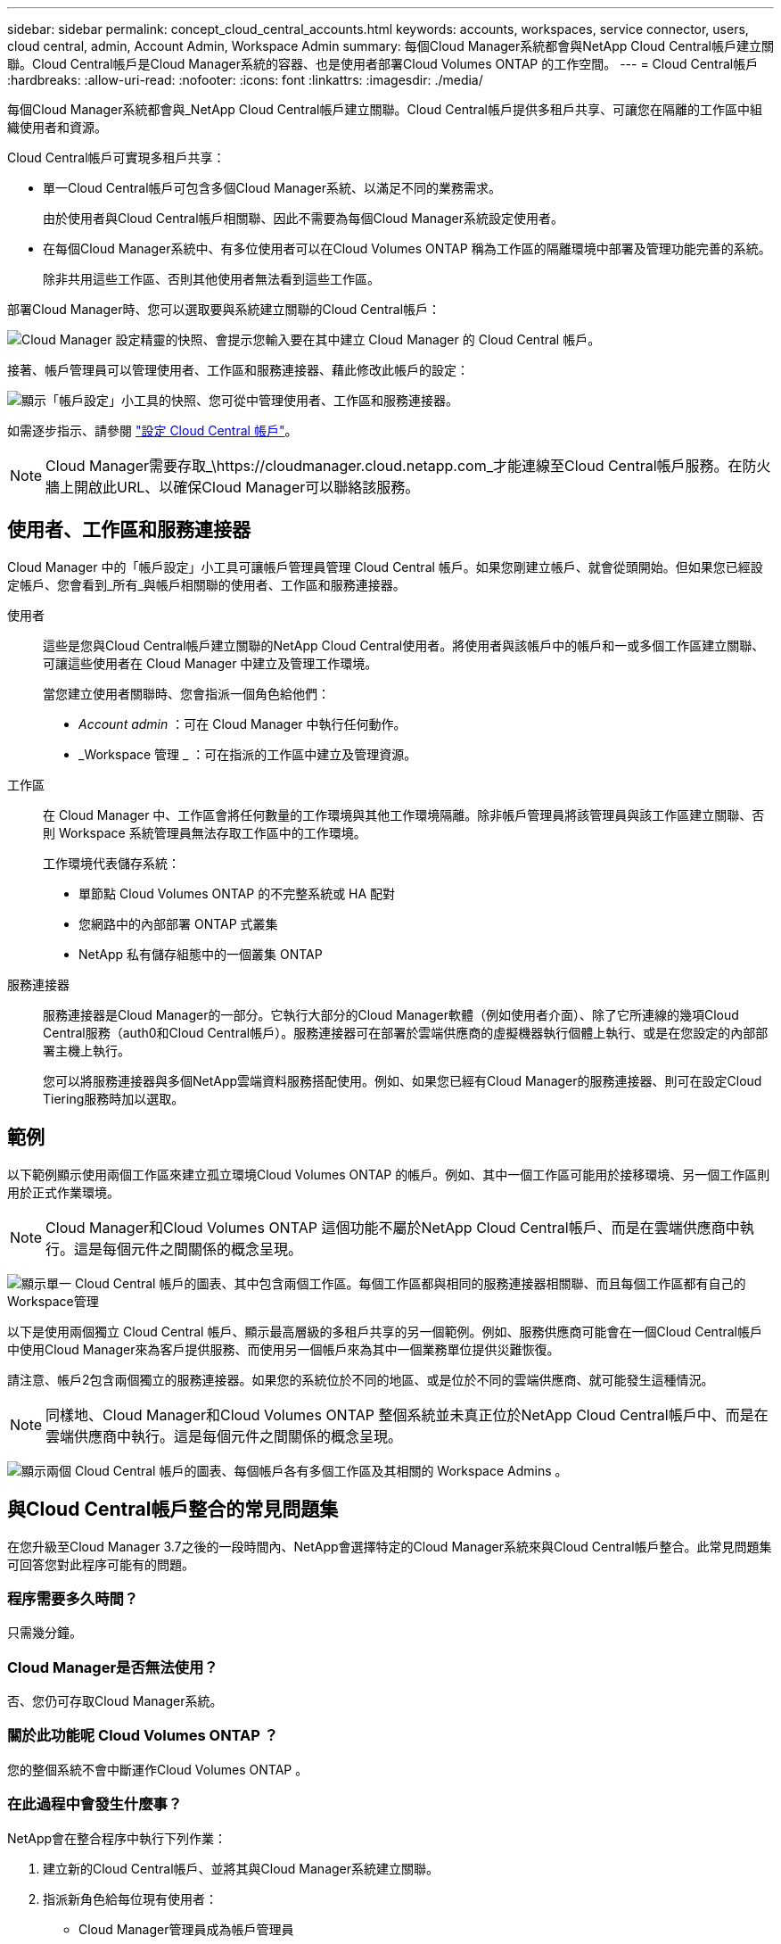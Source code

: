 ---
sidebar: sidebar 
permalink: concept_cloud_central_accounts.html 
keywords: accounts, workspaces, service connector, users, cloud central, admin, Account Admin, Workspace Admin 
summary: 每個Cloud Manager系統都會與NetApp Cloud Central帳戶建立關聯。Cloud Central帳戶是Cloud Manager系統的容器、也是使用者部署Cloud Volumes ONTAP 的工作空間。 
---
= Cloud Central帳戶
:hardbreaks:
:allow-uri-read: 
:nofooter: 
:icons: font
:linkattrs: 
:imagesdir: ./media/


[role="lead"]
每個Cloud Manager系統都會與_NetApp Cloud Central帳戶建立關聯。Cloud Central帳戶提供多租戶共享、可讓您在隔離的工作區中組織使用者和資源。

Cloud Central帳戶可實現多租戶共享：

* 單一Cloud Central帳戶可包含多個Cloud Manager系統、以滿足不同的業務需求。
+
由於使用者與Cloud Central帳戶相關聯、因此不需要為每個Cloud Manager系統設定使用者。

* 在每個Cloud Manager系統中、有多位使用者可以在Cloud Volumes ONTAP 稱為工作區的隔離環境中部署及管理功能完善的系統。
+
除非共用這些工作區、否則其他使用者無法看到這些工作區。



部署Cloud Manager時、您可以選取要與系統建立關聯的Cloud Central帳戶：

image:screenshot_account_selection.gif["Cloud Manager 設定精靈的快照、會提示您輸入要在其中建立 Cloud Manager 的 Cloud Central 帳戶。"]

接著、帳戶管理員可以管理使用者、工作區和服務連接器、藉此修改此帳戶的設定：

image:screenshot_account_settings.gif["顯示「帳戶設定」小工具的快照、您可從中管理使用者、工作區和服務連接器。"]

如需逐步指示、請參閱 link:task_setting_up_cloud_central_accounts.html["設定 Cloud Central 帳戶"]。


NOTE: Cloud Manager需要存取_\https://cloudmanager.cloud.netapp.com_才能連線至Cloud Central帳戶服務。在防火牆上開啟此URL、以確保Cloud Manager可以聯絡該服務。



== 使用者、工作區和服務連接器

Cloud Manager 中的「帳戶設定」小工具可讓帳戶管理員管理 Cloud Central 帳戶。如果您剛建立帳戶、就會從頭開始。但如果您已經設定帳戶、您會看到_所有_與帳戶相關聯的使用者、工作區和服務連接器。

使用者:: 這些是您與Cloud Central帳戶建立關聯的NetApp Cloud Central使用者。將使用者與該帳戶中的帳戶和一或多個工作區建立關聯、可讓這些使用者在 Cloud Manager 中建立及管理工作環境。
+
--
當您建立使用者關聯時、您會指派一個角色給他們：

* _Account admin_ ：可在 Cloud Manager 中執行任何動作。
* _Workspace 管理 _ ：可在指派的工作區中建立及管理資源。


--
工作區:: 在 Cloud Manager 中、工作區會將任何數量的工作環境與其他工作環境隔離。除非帳戶管理員將該管理員與該工作區建立關聯、否則 Workspace 系統管理員無法存取工作區中的工作環境。
+
--
工作環境代表儲存系統：

* 單節點 Cloud Volumes ONTAP 的不完整系統或 HA 配對
* 您網路中的內部部署 ONTAP 式叢集
* NetApp 私有儲存組態中的一個叢集 ONTAP


--
服務連接器:: 服務連接器是Cloud Manager的一部分。它執行大部分的Cloud Manager軟體（例如使用者介面）、除了它所連線的幾項Cloud Central服務（auth0和Cloud Central帳戶）。服務連接器可在部署於雲端供應商的虛擬機器執行個體上執行、或是在您設定的內部部署主機上執行。
+
--
您可以將服務連接器與多個NetApp雲端資料服務搭配使用。例如、如果您已經有Cloud Manager的服務連接器、則可在設定Cloud Tiering服務時加以選取。

--




== 範例

以下範例顯示使用兩個工作區來建立孤立環境Cloud Volumes ONTAP 的帳戶。例如、其中一個工作區可能用於接移環境、另一個工作區則用於正式作業環境。


NOTE: Cloud Manager和Cloud Volumes ONTAP 這個功能不屬於NetApp Cloud Central帳戶、而是在雲端供應商中執行。這是每個元件之間關係的概念呈現。

image:diagram_cloud_central_accounts_one.png["顯示單一 Cloud Central 帳戶的圖表、其中包含兩個工作區。每個工作區都與相同的服務連接器相關聯、而且每個工作區都有自己的Workspace管理"]

以下是使用兩個獨立 Cloud Central 帳戶、顯示最高層級的多租戶共享的另一個範例。例如、服務供應商可能會在一個Cloud Central帳戶中使用Cloud Manager來為客戶提供服務、而使用另一個帳戶來為其中一個業務單位提供災難恢復。

請注意、帳戶2包含兩個獨立的服務連接器。如果您的系統位於不同的地區、或是位於不同的雲端供應商、就可能發生這種情況。


NOTE: 同樣地、Cloud Manager和Cloud Volumes ONTAP 整個系統並未真正位於NetApp Cloud Central帳戶中、而是在雲端供應商中執行。這是每個元件之間關係的概念呈現。

image:diagram_cloud_central_accounts_two.png["顯示兩個 Cloud Central 帳戶的圖表、每個帳戶各有多個工作區及其相關的 Workspace Admins 。"]



== 與Cloud Central帳戶整合的常見問題集

在您升級至Cloud Manager 3.7之後的一段時間內、NetApp會選擇特定的Cloud Manager系統來與Cloud Central帳戶整合。此常見問題集可回答您對此程序可能有的問題。



=== 程序需要多久時間？

只需幾分鐘。



=== Cloud Manager是否無法使用？

否、您仍可存取Cloud Manager系統。



=== 關於此功能呢 Cloud Volumes ONTAP ？

您的整個系統不會中斷運作Cloud Volumes ONTAP 。



=== 在此過程中會發生什麼事？

NetApp會在整合程序中執行下列作業：

. 建立新的Cloud Central帳戶、並將其與Cloud Manager系統建立關聯。
. 指派新角色給每位現有使用者：
+
** Cloud Manager管理員成為帳戶管理員
** 租戶管理員和工作環境管理員會成為Workspace Admins


. 建立取代現有租戶的工作區。
. 將您的工作環境放在這些工作區中。
. 將服務連接器與所有工作區建立關聯。




=== 我的Cloud Manager系統安裝位置是否重要？

不可以無論系統位於AWS、Azure或內部部署環境、NetApp都能將其與Cloud Central帳戶整合。
